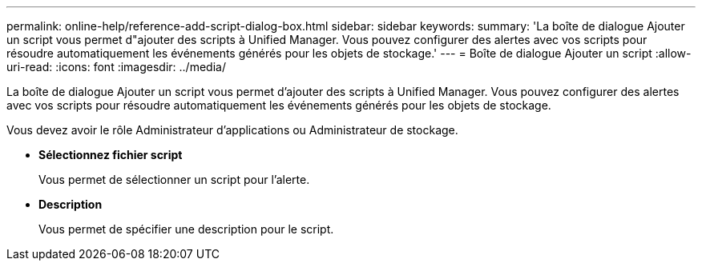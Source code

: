 ---
permalink: online-help/reference-add-script-dialog-box.html 
sidebar: sidebar 
keywords:  
summary: 'La boîte de dialogue Ajouter un script vous permet d"ajouter des scripts à Unified Manager. Vous pouvez configurer des alertes avec vos scripts pour résoudre automatiquement les événements générés pour les objets de stockage.' 
---
= Boîte de dialogue Ajouter un script
:allow-uri-read: 
:icons: font
:imagesdir: ../media/


[role="lead"]
La boîte de dialogue Ajouter un script vous permet d'ajouter des scripts à Unified Manager. Vous pouvez configurer des alertes avec vos scripts pour résoudre automatiquement les événements générés pour les objets de stockage.

Vous devez avoir le rôle Administrateur d'applications ou Administrateur de stockage.

* *Sélectionnez fichier script*
+
Vous permet de sélectionner un script pour l'alerte.

* *Description*
+
Vous permet de spécifier une description pour le script.



